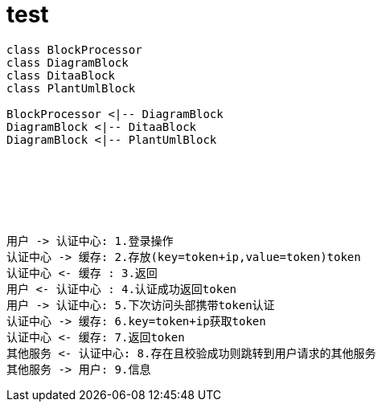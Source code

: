 = test

[plantuml, diagram-classes1, png]
....
class BlockProcessor
class DiagramBlock
class DitaaBlock
class PlantUmlBlock

BlockProcessor <|-- DiagramBlock
DiagramBlock <|-- DitaaBlock
DiagramBlock <|-- PlantUmlBlock
....



&nbsp;
&nbsp;

&nbsp;

&nbsp;
&nbsp;

[plantuml, diagram-classes, png]
....
用户 -> 认证中心: 1.登录操作
认证中心 -> 缓存: 2.存放(key=token+ip,value=token)token
认证中心 <- 缓存 : 3.返回
用户 <- 认证中心 : 4.认证成功返回token
用户 -> 认证中心: 5.下次访问头部携带token认证
认证中心 -> 缓存: 6.key=token+ip获取token
认证中心 <- 缓存: 7.返回token
其他服务 <- 认证中心: 8.存在且校验成功则跳转到用户请求的其他服务
其他服务 -> 用户: 9.信息
....


